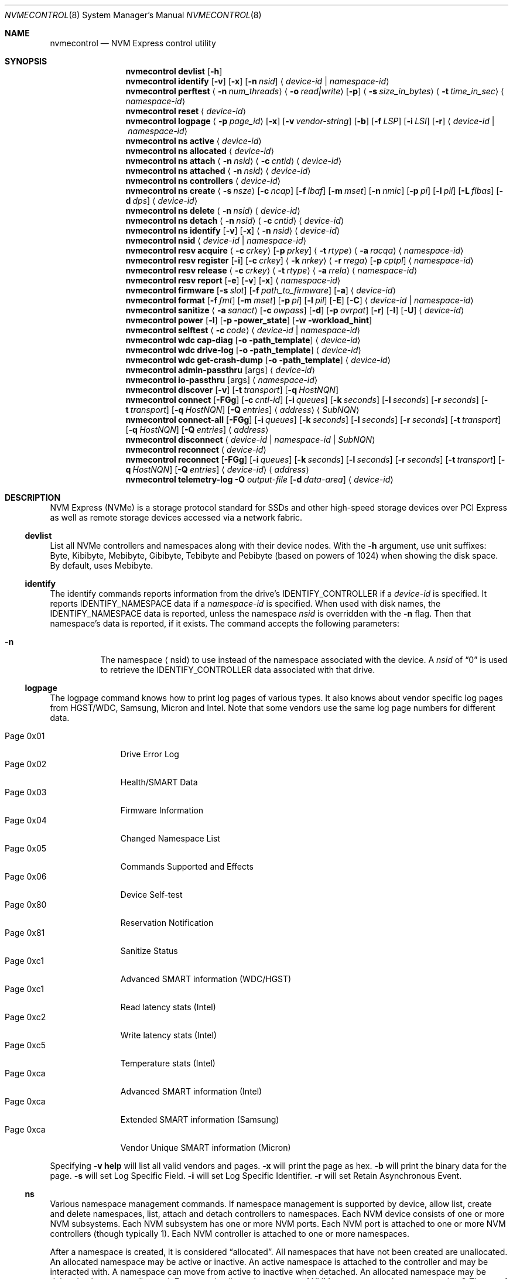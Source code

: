 .\"
.\" Copyright (c) 2020 Warner Losh <imp@FreeBSD.org>
.\" Copyright (c) 2018-2019 Alexander Motin <mav@FreeBSD.org>
.\" Copyright (c) 2012 Intel Corporation
.\" All rights reserved.
.\"
.\" Redistribution and use in source and binary forms, with or without
.\" modification, are permitted provided that the following conditions
.\" are met:
.\" 1. Redistributions of source code must retain the above copyright
.\"    notice, this list of conditions, and the following disclaimer,
.\"    without modification.
.\" 2. Redistributions in binary form must reproduce at minimum a disclaimer
.\"    substantially similar to the "NO WARRANTY" disclaimer below
.\"    ("Disclaimer") and any redistribution must be conditioned upon
.\"    including a substantially similar Disclaimer requirement for further
.\"    binary redistribution.
.\"
.\" NO WARRANTY
.\" THIS SOFTWARE IS PROVIDED BY THE COPYRIGHT HOLDERS AND CONTRIBUTORS
.\" "AS IS" AND ANY EXPRESS OR IMPLIED WARRANTIES, INCLUDING, BUT NOT
.\" LIMITED TO, THE IMPLIED WARRANTIES OF MERCHANTIBILITY AND FITNESS FOR
.\" A PARTICULAR PURPOSE ARE DISCLAIMED. IN NO EVENT SHALL THE COPYRIGHT
.\" HOLDERS OR CONTRIBUTORS BE LIABLE FOR SPECIAL, EXEMPLARY, OR CONSEQUENTIAL
.\" DAMAGES (INCLUDING, BUT NOT LIMITED TO, PROCUREMENT OF SUBSTITUTE GOODS
.\" OR SERVICES; LOSS OF USE, DATA, OR PROFITS; OR BUSINESS INTERRUPTION)
.\" HOWEVER CAUSED AND ON ANY THEORY OF LIABILITY, WHETHER IN CONTRACT,
.\" STRICT LIABILITY, OR TORT (INCLUDING NEGLIGENCE OR OTHERWISE) ARISING
.\" IN ANY WAY OUT OF THE USE OF THIS SOFTWARE, EVEN IF ADVISED OF THE
.\" POSSIBILITY OF SUCH DAMAGES.
.\"
.\" nvmecontrol man page.
.\"
.\" Author: Jim Harris <jimharris@FreeBSD.org>
.\"
.Dd July 9, 2025
.Dt NVMECONTROL 8
.Os
.Sh NAME
.Nm nvmecontrol
.Nd NVM Express control utility
.Sh SYNOPSIS
.Nm
.Ic devlist
.Op Fl h
.Nm
.Ic identify
.Op Fl v
.Op Fl x
.Op Fl n Ar nsid
.Aq Ar device-id | Ar namespace-id
.Nm
.Ic perftest
.Aq Fl n Ar num_threads
.Aq Fl o Ar read|write
.Op Fl p
.Aq Fl s Ar size_in_bytes
.Aq Fl t Ar time_in_sec
.Aq Ar namespace-id
.Nm
.Ic reset
.Aq Ar device-id
.Nm
.Ic logpage
.Aq Fl p Ar page_id
.Op Fl x
.Op Fl v Ar vendor-string
.Op Fl b
.Op Fl f Ar LSP
.Op Fl i Ar LSI
.Op Fl r
.Aq Ar device-id | Ar namespace-id
.Nm
.Ic ns active
.Aq Ar device-id
.Nm
.Ic ns allocated
.Aq Ar device-id
.Nm
.Ic ns attach
.Aq Fl n Ar nsid
.Aq Fl c Ar cntid
.Aq Ar device-id
.Nm
.Ic ns attached
.Aq Fl n Ar nsid
.Aq Ar device-id
.Nm
.Ic ns controllers
.Aq Ar device-id
.Nm
.Ic ns create
.Aq Fl s Ar nsze
.Op Fl c Ar ncap
.Op Fl f Ar lbaf
.Op Fl m Ar mset
.Op Fl n Ar nmic
.Op Fl p Ar pi
.Op Fl l Ar pil
.Op Fl L Ar flbas
.Op Fl d Ar dps
.Aq Ar device-id
.Nm
.Ic ns delete
.Aq Fl n Ar nsid
.Aq Ar device-id
.Nm
.Ic ns detach
.Aq Fl n Ar nsid
.Aq Fl c Ar cntid
.Aq Ar device-id
.Nm
.Ic ns identify
.Op Fl v
.Op Fl x
.Aq Fl n Ar nsid
.Aq Ar device-id
.Nm
.Ic nsid
.Aq Ar device-id | Ar namespace-id
.Nm
.Ic resv acquire
.Aq Fl c Ar crkey
.Op Fl p Ar prkey
.Aq Fl t Ar rtype
.Aq Fl a Ar racqa
.Aq Ar namespace-id
.Nm
.Ic resv register
.Op Fl i
.Op Fl c Ar crkey
.Aq Fl k Ar nrkey
.Aq Fl r Ar rrega
.Op Fl p Ar cptpl
.Aq Ar namespace-id
.Nm
.Ic resv release
.Aq Fl c Ar crkey
.Aq Fl t Ar rtype
.Aq Fl a Ar rrela
.Aq Ar namespace-id
.Nm
.Ic resv report
.Op Fl e
.Op Fl v
.Op Fl x
.Aq Ar namespace-id
.Nm
.Ic firmware
.Op Fl s Ar slot
.Op Fl f Ar path_to_firmware
.Op Fl a
.Aq Ar device-id
.Nm
.Ic format
.Op Fl f Ar fmt
.Op Fl m Ar mset
.Op Fl p Ar pi
.Op Fl l Ar pil
.Op Fl E
.Op Fl C
.Aq Ar device-id | Ar namespace-id
.Nm
.Ic sanitize
.Aq Fl a Ar sanact
.Op Fl c Ar owpass
.Op Fl d
.Op Fl p Ar ovrpat
.Op Fl r
.Op Fl I
.Op Fl U
.Aq Ar device-id
.Nm
.Ic power
.Op Fl l
.Op Fl p power_state
.Op Fl w workload_hint
.Nm
.Ic selftest
.Aq Fl c Ar code
.Aq Ar device-id | Ar namespace-id
.Nm
.Ic wdc cap-diag
.Op Fl o path_template
.Aq Ar device-id
.Nm
.Ic wdc drive-log
.Op Fl o path_template
.Aq Ar device-id
.Nm
.Ic wdc get-crash-dump
.Op Fl o path_template
.Aq Ar device-id
.\" .Nm
.\" .Ic wdc purge
.\" .Aq device-id
.\" .Nm
.\" .Ic wdc purge-monitor
.\" .Aq device-id
.Nm
.Ic admin-passthru
.Op args
.Aq Ar device-id
.Nm
.Ic io-passthru
.Op args
.Aq Ar namespace-id
.Nm
.Ic discover
.Op Fl v
.Op Fl t Ar transport
.Op Fl q Ar HostNQN
.Nm
.Ic connect
.Op Fl FGg
.Op Fl c Ar cntl-id
.Op Fl i Ar queues
.Op Fl k Ar seconds
.Op Fl l Ar seconds
.Op Fl r Ar seconds
.Op Fl t Ar transport
.Op Fl q Ar HostNQN
.Op Fl Q Ar entries
.Aq Ar address
.Aq Ar SubNQN
.Nm
.Ic connect-all
.Op Fl FGg
.Op Fl i Ar queues
.Op Fl k Ar seconds
.Op Fl l Ar seconds
.Op Fl r Ar seconds
.Op Fl t Ar transport
.Op Fl q Ar HostNQN
.Op Fl Q Ar entries
.Aq Ar address
.Nm
.Ic disconnect
.Aq Ar device-id | Ar namespace-id | Ar SubNQN
.Nm
.Ic reconnect
.Aq Ar device-id
.Nm
.Ic reconnect
.Op Fl FGg
.Op Fl i Ar queues
.Op Fl k Ar seconds
.Op Fl l Ar seconds
.Op Fl r Ar seconds
.Op Fl t Ar transport
.Op Fl q Ar HostNQN
.Op Fl Q Ar entries
.Aq Ar device-id
.Aq Ar address
.Nm
.Ic telemetry-log
.Fl O Ar output-file
.Op Fl d Ar data-area
.Aq Ar device-id
.Sh DESCRIPTION
NVM Express (NVMe) is a storage protocol standard for SSDs and other
high-speed storage devices over PCI Express as well as remote storage
devices accessed via a network fabric.
.Ss devlist
List all NVMe controllers and namespaces along with their device nodes.
With the
.Fl h
argument, use unit suffixes: Byte, Kibibyte, Mebibyte, Gibibyte, Tebibyte
and Pebibyte (based on powers of 1024) when showing the disk space.
By default, uses Mebibyte.
.Ss identify
The identify commands reports information from the drive's
.Dv IDENTIFY_CONTROLLER
if a
.Ar device-id
is specified.
It reports
.Dv IDENTIFY_NAMESPACE
data if a
.Ar namespace-id
is specified.
When used with disk names, the
.Dv IDENTIFY_NAMESPACE
data is reported, unless the namespace
.Ar nsid
is overridden with the
.Fl n
flag.
Then that namespace's data is reported, if it exists.
The command accepts the following parameters:
.Bl -tag -width 6n
.It Fl n
The namespace
.Aq nsid
to use instead of the namespace associated with the device.
A
.Ar nsid
of
.Dq 0
is used to retrieve the
.Dv IDENTIFY_CONTROLLER
data associated with that drive.
.El
.Ss logpage
The logpage command knows how to print log pages of various types.
It also knows about vendor specific log pages from HGST/WDC, Samsung,
Micron and Intel.
Note that some vendors use the same log page numbers for different data.
.Pp
.Bl -tag -compact -width "Page 0x00"
.It Dv Page 0x01
Drive Error Log
.It Dv Page 0x02
Health/SMART Data
.It Dv Page 0x03
Firmware Information
.It Dv Page 0x04
Changed Namespace List
.It Dv Page 0x05
Commands Supported and Effects
.It Dv Page 0x06
Device Self-test
.It Dv Page 0x80
Reservation Notification
.It Dv Page 0x81
Sanitize Status
.It Dv Page 0xc1
Advanced SMART information (WDC/HGST)
.It Dv Page 0xc1
Read latency stats (Intel)
.It Dv Page 0xc2
Write latency stats (Intel)
.It Dv Page 0xc5
Temperature stats (Intel)
.It Dv Page 0xca
Advanced SMART information (Intel)
.It Dv Page 0xca
Extended SMART information (Samsung)
.It Dv Page 0xca
Vendor Unique SMART information (Micron)
.El
.Pp
Specifying
.Fl v
.Ic help
will list all valid vendors and pages.
.Fl x
will print the page as hex.
.Fl b
will print the binary data for the page.
.Fl s
will set Log Specific Field.
.Fl i
will set Log Specific Identifier.
.Fl r
will set Retain Asynchronous Event.
.Ss ns
Various namespace management commands.
If namespace management is supported by device, allow list, create and delete
namespaces, list, attach and detach controllers to namespaces.
Each NVM device consists of one or more NVM subsystems.
Each NVM subsystem has one or more NVM ports.
Each NVM port is attached to one or more NVM controllers (though typically 1).
Each NVM controller is attached to one or more namespaces.
.Pp
After a namespace is created, it is considered
.Dq allocated .
All namespaces that have not been created are unallocated.
An allocated namespace may be active or inactive.
An active namespace is attached to the controller and may be interacted with.
A namespace can move from active to inactive when detached.
An allocated namespace may be deleted to become unallocated.
For more details on the nuances of NVM namespaces, please see section 2
.Em Theory of Operation
and section 3
.Em NVM Express Architecture
of the latest NVM standard.
.Ss ns active
Provide a list of active namespace identifiers for the givne NVM controller.
.Ss ns allocated
Provide a list of allocated namespace identifiers for the givne NVM controller.
.Ss ns attach
Attach an nsid to a controller.
The primary controller is used if one is not specified.
.Ss ns attached
Provide a list of controllers attached to a nsid.
If only a nvme controller argument is provided, a nsid must also be specified.
.Ss ns controllers
Provide a list of all controllers in the NVM subsystem.
.Ss ns create
Creates a new namespace.
.Ss ns delete
Delete a namespace.
It must be currently inactive.
.Ss ns detach
Detach a namespace from a controller.
The namespace will become inaccessible, but its contents will remain if it is
.Em activated
again.
.Ss ns identify
Print detailed information about the namespace.
.Ss nsid
Reports the namespace id and controller device associated with the
.Aq Ar namespace-id
or
.Aq Ar device-id
argument.
.Ss resv acquire
Acquire or preempt namespace reservation, using specified parameters:
.Bl -tag -width 6n
.It Fl a
Acquire action:
.Bl -tag -compact -width 6n
.It Dv 0
Acquire
.It Dv 1
Preempt
.It Dv 2
Preempt and abort
.El
.It Fl c
Current reservation key.
.It Fl p
Preempt reservation key.
.It Fl t
Reservation type:
.Bl -tag -compact -width 6n
.It Dv 1
Write Exclusive
.It Dv 2
Exclusive Access
.It Dv 3
Write Exclusive - Registrants Only
.It Dv 4
Exclusive Access - Registrants Only
.It Dv 5
Write Exclusive - All Registrants
.It Dv 6
Exclusive Access - All Registrants
.El
.El
.Ss resv register
Register, unregister or replace reservation key, using specified parameters:
.Bl -tag -width 6n
.It Fl c
Current reservation key.
.It Fl k
New reservation key.
.It Fl r
Register action:
.Bl -tag -compact -width 6n
.It Dv 0
Register
.It Dv 1
Unregister
.It Dv 2
Replace
.El
.It Fl i
Ignore Existing Key
.It Fl p
Change Persist Through Power Loss State:
.Bl -tag -compact -width 6n
.It Dv 0
No change to PTPL state
.It Dv 2
Set PTPL state to ‘0’.
Reservations are released and registrants are cleared on a power on.
.It Dv 3
Set PTPL state to ‘1’.
Reservations and registrants persist across a power loss.
.El
.El
.Ss resv release
Release or clear reservation, using specified parameters:
.Bl -tag -width 6n
.It Fl c
Current reservation key.
.It Fl t
Reservation type.
.It Fl a
Release action:
.Bl -tag -compact -width 6n
.It Dv 0
Release
.It Dv 1
Clean
.El
.El
.Ss resv report
Print reservation status, using specified parameters:
.Bl -tag -width 6n
.It Fl x
Print reservation status in hex.
.It Fl e
Use Extended Data Structure.
.El
.Ss format
Format either specified namespace, or all namespaces of specified controller,
using specified parameters:
.Bl -tag -width 8n
.It Fl f Ar fmt
The index
.Ar fmt
of the parameters to use.
LBA Format #, as specified in the identification of the namespace using
.Dq nvmecontrol identify
command with a namespace specified maps this index into these parameters.
.It Fl m Ar mset
Metadata Setting.
.Ar mset
.Bl -tag -compact -width 6n
.It Dv 0
do not transfer metadata with LBA information
.It Dv 1
Transfer the metadata as part of the extended LBA information.
.El
.It Fl p Ar pi
Protection Information.
.Bl -tag -compact -width 6n
.It Dv 0
Protection Information not enabled.
.It Dv 1
Type 1 information protection enabled.
.It Dv 2
Type 2 information protection enabled.
.It Dv 3
Type 3 information protection enabled.
.El
.It Fl l Ar pil
Protection Information Location.
.Bl -tag -compact -width 6n
.It Dv 0
Transfer the protection metadata as the last N bytes of the transfer.
.It Dv 1
Transfer the protection metadata as the first N bytes of the transfer.
.El
.It Fl E
Enables User Data Erase during format.
All users data is erased and subsequent reads are indeterminate.
The drive may implement this as a cryptographic erase or it may
physically erase the underlying media.
.It Fl C
Enables Cryptographic Erase during format.
All user data is erased  cryptographically by deleting the encryption key,
rendering it unintelligible.
.El
.Pp
When formatting specific namespace, existing values are used as defaults.
When formatting all namespaces, all parameters should be specified.
Some controllers may not support formatting or erasing specific or all
namespaces.
The
.Xr nvme 4
driver does not currently support metadata and protection information
transfers.
.Ss sanitize
Sanitize NVM subsystem of specified controller,
using specified parameters:
.Bl -tag -width 6n
.It Fl a Ar operation
Specify the sanitize operation to perform.
.Bl -tag -width 16n
.It overwrite
Perform an overwrite operation by writing a user supplied
data pattern to the device one or more times.
The pattern is given by the
.Fl p
argument.
The number of times is given by the
.Fl c
argument.
.It block
Perform a block erase operation.
All the device's blocks are set to a vendor defined
value, typically zero.
.It crypto
Perform a cryptographic erase operation.
The encryption keys are changed to prevent the decryption
of the data.
.It exitfailure
Exits a previously failed sanitize operation.
A failed sanitize operation can only be exited if it was
run in the unrestricted completion mode, as provided by the
.Fl U
argument.
.It 1, 2, 3, 4
nvme-cli compatible
.Fl a
values for
.Dq exitfailure ,
.Dq block ,
.Dq overwrite ,
and
.Dq crypto
respectively.
.El
.It Fl c Ar passes
The number of passes when performing an
.Sq overwrite
operation.
Valid values are between 1 and 16.
The default is 1.
.It Fl d
No Deallocate After Sanitize.
.It Fl I
When performing an
.Sq overwrite
operation, the pattern is inverted between consecutive passes.
.It Fl p Ar pattern
32 bits of pattern to use when performing an
.Sq overwrite
operation.
The pattern is repeated as needed to fill each block.
.It Fl U
Perform the sanitize in the unrestricted completion mode.
If the operation fails, it can later be exited with the
.Sq exitfailure
operation.
.It Fl r
Run in
.Dq report only
mode.
This will report status on a sanitize that is already running on the drive.
.El
.Ss power
Manage the power modes of the NVMe controller.
.Bl -tag -width 6n
.It Fl l
List all supported power modes.
.It Fl p Ar mode
Set the power mode to
.Ar mode .
This must be a mode listed with the
.Dl nvmecontrol power -l
command.
.It Fl w Ar hint
Set the workload hint for automatic power mode control.
.Bl -tag -compact -width 6n
.It 0
No workload hint is provided.
.It 1
Extended idle period workload.
The device is often idle for minutes at a time.
A burst of write commands comes in over a period of seconds.
Then the device returns to being idle.
.It 2
Heavy sequential writes.
A huge number of sequential writes will be submitted, filling the submission queues.
.It Other
All other values are reserved and have no standard meaning.
.El
Please see the
.Dq NVM Subsystem Workloads
section of the relevant NVM Express Base Standard for details.
.El
.Ss selftest
Start the specified device self-test:
.Bl -tag -width 6n
.It Fl c Ar code
Specify the device self-test command code.
Common codes are:
.Bl -tag -compact -width 6n
.It Dv 0x1
Start a short device self-test operation
.It Dv 0x2
Start an extended device self-test operation
.It Dv 0xe
Start a vendor specific device self-test operation
.It Dv 0xf
Abort the device self-test operation
.El
.El
.Ss wdc
The various wdc command retrieve log data from the wdc/hgst drives.
The
.Fl o
flag specifies a path template to use to output the files.
Each file takes the path template (which defaults to nothing), appends
the drive's serial number and the type of dump it is followed
by .bin.
These logs must be sent to the vendor for analysis.
This tool only provides a way to extract them.
.Ss passthru
The
.Dq admin-passthru
and
.Dq io-passthru
commands send NVMe commands to
either the administrative or the data part of the device.
These commands are expected to be compatible with nvme-cli.
Please see the NVM Express Base Standard for details.
.Bl -tag -width 16n
.It Fl o -opcode Ar opcode
Opcode to send.
.It Fl 2 -cdw2 Ar value
32-bit value for CDW2.
.It Fl 3 -cdw3 Ar value
32-bit value for CDW3.
.It Fl 4 -cdw10 Ar value
32-bit value for CDW10.
.It Fl 5 -cdw11 Ar value
32-bit value for CDW11.
.It Fl 6 -cdw12 Ar value
32-bit value for CDW12.
.It Fl 7 -cdw13 Ar value
32-bit value for CDW13.
.It Fl 8 -cdw14 Ar value
32-bit value for CDW14.
.It Fl 9 -cdw15 Ar value
32-bit value for CDW15.
.It Fl l -data-len
Length of the data for I/O (bytes).
.It Fl m -metadata-len
Length of the metadata segment for command (bytes).
This is ignored and not implemented in
.Xr nvme 4 .
.It Fl f -flags
Nvme command flags.
.It Fl n -namespace-id
Namespace ID for command (Ignored).
.It Fl p -prefill
Value to prefill payload with.
.It Fl b -raw-binary
Output in binary format (otherwise a hex dump is produced).
.It Fl d -dry-run
Do not actually execute the command, but perform sanity checks on it.
.It Fl r -read
Command reads data from the device.
.It Fl s -show-command
Show all the command values on stdout.
.It Fl w -write
Command writes data to the device.
.El
.Pp
Send arbitrary commands to the device.
Can be used to extract vendor specific logs.
Transfers to/from the device possible, but limited to
.Dv MAXPHYS
bytes.
Commands either read data or write it, but not both.
Commands needing metadata are not supported by the
.Xr nvme 4
drive.
.Ss discover
List the remote controllers advertised by a remote Discovery Controller:
.Bl -tag -width 6n
.It Fl t Ar transport
Transport to use.
The default is
.Ar tcp .
.It Fl q Ar HostNQN
NVMe Qualified Name to use for this host.
By default an NQN is auto-generated from the current host's UUID.
.It Fl v
Display the
.Dv IDENTIFY_CONTROLLER
data for the Discovery Controller.
.El
.Ss connect
Establish an association with the I/O controller named
.Ar SubNQN
at
.Ar address .
The address must include a port.
.Pp
An admin queue pair and one or more I/O queue pairs are created and handed
off to the kernel to create a new controller device.
.Bl -tag -width 6n
.It Fl c Ar cntl-id
Remote controller ID to request:
.Bl -tag
.It dynamic
Request a dynamic controller ID for controllers using the dynamic
controller model.
This is the default.
.It static
Request a dynamic controller ID for controllers using the static
controller model.
.It Ar number
Request a specific controller ID for controllers using the static
controller model.
.El
.It Fl F
Request submission queue flow control.
By default submission queue flow control is disabled unless the remote
controller requires it.
.It Fl g
Enable TCP PDU header digests.
.It Fl G
Enable TCP PDU data digests.
.It Fl i Ar queues
Number of I/O queue pairs to create.
The default is 1.
.It Fl k Ar seconds
Keep Alive timer duration in seconds.
The default is 120.
.It Fl l Ar seconds
Controller Loss timer duration in seconds.
The default is 600.
.Pp
This timer starts when an association is lost with a remote I/O controller
and is cancelled when a new association is established.
If the timer expires, the controller device is deleted.
A setting of zero disables this timer.
.It Fl r Ar seconds
Reconnect timer duration in seconds.
The default is 10.
.Pp
When an association is lost with a remote I/O controller,
the controller device will request reconnection via periodic
.Xr devctl 4
notifications until either a new association is established or the controller
device is deleted.
This timer sets the interval between each
.Xr devctl 4
notification.
Note that the first notification is triggered immediately after an association
is lost.
A setting of zero disables this timer.
.It Fl t Ar transport
Transport to use.
The default is
.Ar tcp .
.It Fl q Ar HostNQN
NVMe Qualified Name to use for this host.
By default an NQN is auto-generated from the current host's UUID.
.It Fl Q Ar entries
Number of entries in each I/O queue.
By default the maximum queue size reported by the MQES field
of the remote host's CAP property is used.
.El
.Ss connect-all
Query the Discovery Controller at
.Ar address
and establish an association for each advertised I/O controller.
The
.Fl t
flag determines the transport used for the initial association with
the Discovery Controller and defaults to
.Ar tcp .
All other flags are used to control properties of each I/O assocation as
described above for the
.Cm connect
command.
.Ss disconnect
Delete the controller device associated with a remote I/O controller
including any active association and open queues.
.Ss reconnect
Reestablish an association for the remote I/O controller associated with
.Ar device-id .
If an
.Ar address
is not provided,
the resolved address and settings from the previous association are used
to establish a new association.
If an
.Ar address
is provided,
the supplied address and command line flags are used to establish a new
association.
In this case,
the address must include a port and
the flags have the same meaning for the new association as described above
for the
.Cm connect
command.
.Ss telemetry-log
Extract the telemetry log associated with
.Ar device-id ,
using the specified parameters:
.Bl -tag -width 6n
.It Fl O Ar output-file
Output file for the data.
This parameter is mandatory.
.It Fl d Ar data-area
The data area is either 1, 2 or 3.
.El
.Sh DEVICE NAMES
Where
.Aq Ar namespace-id
is required, you can use either the
.Pa nvmeXnsY
device, or the disk device such as
.Pa ndaZ
or
.Pa nvdZ .
The leading
.Pa /dev/
may be omitted.
Where
.Aq Ar device-id
is required, you can use either the
.Pa nvmeX
device, or the disk device such as
.Pa ndaZ
or
.Pa nvdZ .
For commands that take an optional
.Aq nsid
you can use it to get information on other namespaces, or to query the
drive itself.
A
.Aq nsid
of
.Dq 0
means query the drive itself.
.Sh FABRICS TRANSPORTS
The following NVM Express over Fabrics transports are supported for
accessing remote controllers:
.Bl -tag
.It tcp
TCP transport
.El
.Sh NETWORK ADDRESSES
Network addresses for remote controllers can use one of the following formats:
.Bl -bullet
.It
.Bq Ar IPv6 address
.Ns : Ns Ar port
.It
.Ar IPv4 address
.Ns : Ns Ar port
.It
.Ar hostname Ns : Ns Ar port
.It
.Bq Ar IPv6 address
.It
.Ar IPv6 address
.It
.Ar IPv4 address
.It
.Ar hostname
.El
.Pp
If a
.Ar port
is not provided, a default value is used if possible.
.Sh EXAMPLES
.Dl nvmecontrol devlist
.Pp
Display a list of NVMe controllers and namespaces along with their device nodes.
.Pp
.Dl nvmecontrol identify nvme0
.Dl nvmecontrol identify -n 0 nvd0
.Pp
Display a human-readable summary of the nvme0
.Dv IDENTIFY_CONTROLLER
data.
In this example, nvd0 is connected to nvme0.
.Pp
.Dl nvmecontrol identify -x -v nvme0ns1
.Dl nvmecontrol identify -x -v -n 1 nvme0
.Pp
Display an hexadecimal dump of the nvme0
.Dv IDENTIFY_NAMESPACE
data for namespace 1.
.Pp
.Dl nvmecontrol perftest -n 32 -o read -s 512 -t 30 nvme0ns1
.Pp
Run a performance test on nvme0ns1 using 32 kernel threads for 30 seconds.
Each thread will issue a single 512 byte read command.
Results are printed to stdout when 30 seconds expires.
.Pp
.Dl nvmecontrol reset nvme0
.Dl nvmecontrol reset nda4
.Pp
Perform a controller-level reset of the nvme0 controller.
In this example, nda4 is wired to nvme0.
.Pp
.Dl nvmecontrol logpage -p 1 nvme0
.Pp
Display a human-readable summary of the nvme0 controller's Error Information Log.
Log pages defined by the NVMe specification include Error Information Log (ID=1),
SMART/Health Information Log (ID=2), and Firmware Slot Log (ID=3).
.Pp
.Dl nvmecontrol logpage -p 0xc1 -v wdc nvme0
.Pp
Display a human-readable summary of the nvme0's wdc-specific advanced
SMART data.
.Pp
.Dl nvmecontrol logpage -p 1 -x nvme0
.Pp
Display a hexadecimal dump of the nvme0 controller's Error Information Log.
.Pp
.Dl nvmecontrol logpage -p 0xcb -b nvme0 > /tmp/page-cb.bin
.Pp
Print the contents of vendor specific page 0xcb as binary data on
standard out.
Redirect it to a temporary file.
.Pp
.Dl nvmecontrol firmware -s 2 -f /tmp/nvme_firmware nvme0
.Pp
Download the firmware image contained in "/tmp/nvme_firmware" to slot 2 of the
nvme0 controller, but do not activate the image.
.Pp
.Dl nvmecontrol firmware -s 4 -a nvme0
.Pp
Activate the firmware in slot 4 of the nvme0 controller on the next reset.
.Pp
.Dl nvmecontrol firmware -s 7 -f /tmp/nvme_firmware -a nvme0
.Pp
Download the firmware image contained in "/tmp/nvme_firmware" to slot 7 of the
nvme0 controller and activate it on the next reset.
.Pp
.Dl nvmecontrol power -l nvme0
.Pp
List all the current power modes.
.Pp
.Dl nvmecontrol power -p 3 nvme0
.Pp
Set the current power mode.
.Pp
.Dl nvmecontrol power nvme0
.Pp
Get the current power mode.
.Pp
.Dl nvmecontrol identify -n 0 nda0
.Pp
Identify the drive data associated with the
.Pa nda0
device.
The corresponding
.Pa nvmeX
devices is used automatically.
.Pp
.Dl nvmecontrol identify nda0
.Pp
Get the namespace parameters associated with the
.Pa nda0
device.
The corresponding
.Pa nvmeXnsY
device is used automatically.
.Pp
.Dl nvmecontrol format -f 2 -m 0 -p 0 -l 0 -C nvme2
.Pp
Format all the name spaces on nvme2 using parameters from
.Dq LBA Format #2
with no metadata or protection data using cryptographic erase.
If the
.Dq nvmecontrol identify -n 1 nvme2
command ended with
.Pp
.Bd -literal
LBA Format #00: Data Size:   512  Metadata Size:     0  Performance: Good
LBA Format #01: Data Size:   512  Metadata Size:     8  Performance: Good
LBA Format #02: Data Size:  4096  Metadata Size:     0  Performance: Good
LBA Format #03: Data Size:  4096  Metadata Size:     8  Performance: Good
LBA Format #04: Data Size:  4096  Metadata Size:    64  Performance: Good
.Ed
.Pp
then this would give a 4k data format for at least namespace 1, with no
metadata.
.Pp
.Sh DYNAMIC LOADING
The directories
.Pa /lib/nvmecontrol
and
.Pa /usr/local/lib/nvmecontrol
are scanned for any .so files.
These files are loaded.
The members of the
.Va top
linker set are added to the top-level commands.
The members of the
.Va logpage
linker set are added to the logpage parsers.
.Sh SEE ALSO
.Rs
.%T The NVM Express Base Specification
.%D June 10, 2019
.%U https://nvmexpress.org/wp-content/uploads/NVM-Express-1_4-2019.06.10-Ratified.pdf
.Re
.Sh HISTORY
The
.Nm
utility appeared in
.Fx 9.2 .
.Sh AUTHORS
.An -nosplit
.Nm
was developed by Intel and originally written by
.An Jim Harris Aq Mt jimharris@FreeBSD.org .
.Pp
This man page was written by
.An Jim Harris Aq Mt jimharris@FreeBSD.org .
